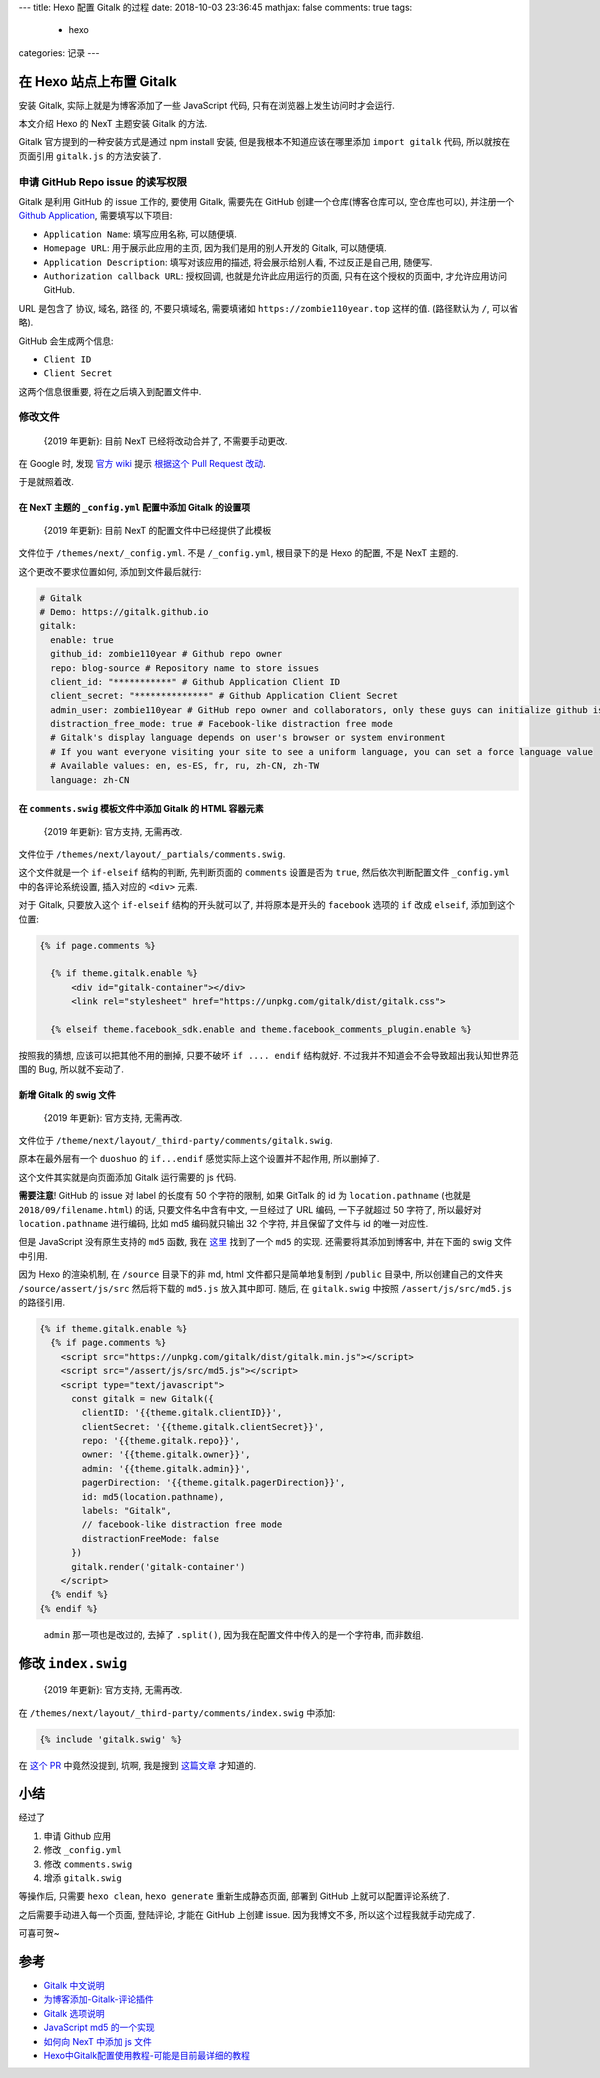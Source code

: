 ---
title:  Hexo 配置 Gitalk 的过程
date:   2018-10-03 23:36:45
mathjax:  false
comments: true
tags:
  - hexo
categories: 记录
---

在 Hexo 站点上布置 Gitalk
=========================

安装 Gitalk, 实际上就是为博客添加了一些 JavaScript 代码,
只有在浏览器上发生访问时才会运行.

本文介绍 Hexo 的 NexT 主题安装 Gitalk 的方法.

Gitalk 官方提到的一种安装方式是通过 npm install 安装,
但是我根本不知道应该在哪里添加 ``import gitalk`` 代码,
所以就按在页面引用 ``gitalk.js`` 的方法安装了.

.. raw:: html

   <!--more-->

申请 GitHub Repo issue 的读写权限
---------------------------------

Gitalk 是利用 GitHub 的 issue 工作的, 要使用 Gitalk, 需要先在 GitHub
创建一个仓库(博客仓库可以, 空仓库也可以), 并注册一个 `Github
Application <https://github.com/settings/applications/new>`__,
需要填写以下项目:

-  ``Application Name``: 填写应用名称, 可以随便填.
-  ``Homepage URL``: 用于展示此应用的主页, 因为我们是用的别人开发的
   Gitalk, 可以随便填.
-  ``Application Description``: 填写对该应用的描述, 将会展示给别人看,
   不过反正是自己用, 随便写.
-  ``Authorization callback URL``: 授权回调, 也就是允许此应用运行的页面,
   只有在这个授权的页面中, 才允许应用访问 GitHub.

URL 是包含了 协议, 域名, 路径 的, 不要只填域名, 需要填诸如
``https://zombie110year.top`` 这样的值. (路径默认为 ``/``, 可以省略).

GitHub 会生成两个信息:

-  ``Client ID``
-  ``Client Secret``

这两个信息很重要, 将在之后填入到配置文件中.

修改文件
--------

   {2019 年更新}: 目前 NexT 已经将改动合并了, 不需要手动更改.

在 Google 时, 发现 `官方
wiki <https://github.com/gitalk/gitalk/wiki/在hexo-next主题上使用gitalk>`__
提示 `根据这个 Pull Request
改动 <https://github.com/iissnan/hexo-theme-next/pull/1814/files>`__.

于是就照着改.

在 NexT 主题的 ``_config.yml`` 配置中添加 Gitalk 的设置项
~~~~~~~~~~~~~~~~~~~~~~~~~~~~~~~~~~~~~~~~~~~~~~~~~~~~~~~~~

   {2019 年更新}: 目前 NexT 的配置文件中已经提供了此模板

文件位于 ``/themes/next/_config.yml``. 不是 ``/_config.yml``,
根目录下的是 Hexo 的配置, 不是 NexT 主题的.

这个更改不要求位置如何, 添加到文件最后就行:

.. code:: yaml

   # Gitalk
   # Demo: https://gitalk.github.io
   gitalk:
     enable: true
     github_id: zombie110year # Github repo owner
     repo: blog-source # Repository name to store issues
     client_id: "***********" # Github Application Client ID
     client_secret: "**************" # Github Application Client Secret
     admin_user: zombie110year # GitHub repo owner and collaborators, only these guys can initialize github issues
     distraction_free_mode: true # Facebook-like distraction free mode
     # Gitalk's display language depends on user's browser or system environment
     # If you want everyone visiting your site to see a uniform language, you can set a force language value
     # Available values: en, es-ES, fr, ru, zh-CN, zh-TW
     language: zh-CN

在 ``comments.swig`` 模板文件中添加 Gitalk 的 HTML 容器元素
~~~~~~~~~~~~~~~~~~~~~~~~~~~~~~~~~~~~~~~~~~~~~~~~~~~~~~~~~~~

   {2019 年更新}: 官方支持, 无需再改.

文件位于 ``/themes/next/layout/_partials/comments.swig``.

这个文件就是一个 ``if-elseif`` 结构的判断, 先判断页面的 ``comments``
设置是否为 ``true``, 然后依次判断配置文件 ``_config.yml``
中的各评论系统设置, 插入对应的 ``<div>`` 元素.

对于 Gitalk, 只要放入这个 ``if-elseif`` 结构的开头就可以了,
并将原本是开头的 ``facebook`` 选项的 ``if`` 改成 ``elseif``,
添加到这个位置:

.. code:: swig

   {% if page.comments %}

     {% if theme.gitalk.enable %}
         <div id="gitalk-container"></div>
         <link rel="stylesheet" href="https://unpkg.com/gitalk/dist/gitalk.css">

     {% elseif theme.facebook_sdk.enable and theme.facebook_comments_plugin.enable %}

按照我的猜想, 应该可以把其他不用的删掉, 只要不破坏 ``if .... endif``
结构就好. 不过我并不知道会不会导致超出我认知世界范围的 Bug,
所以就不妄动了.

新增 Gitalk 的 swig 文件
~~~~~~~~~~~~~~~~~~~~~~~~

   {2019 年更新}: 官方支持, 无需再改.

文件位于 ``/theme/next/layout/_third-party/comments/gitalk.swig``.

原本在最外层有一个 ``duoshuo`` 的 ``if...endif``
感觉实际上这个设置并不起作用, 所以删掉了.

这个文件其实就是向页面添加 Gitalk 运行需要的 js 代码.

**需要注意**! GitHub 的 issue 对 label 的长度有 50 个字符的限制, 如果
GitTalk 的 id 为 ``location.pathname`` (也就是
``2018/09/filename.html``) 的话, 只要文件名中含有中文, 一旦经过了 URL
编码, 一下子就超过 50 字符了, 所以最好对 ``location.pathname`` 进行编码,
比如 md5 编码就只输出 32 个字符, 并且保留了文件与 id 的唯一对应性.

但是 JavaScript 没有原生支持的 ``md5`` 函数, 我在
`这里 <https://github.com/blueimp/JavaScript-MD5/tree/master/js>`__
找到了一个 ``md5`` 的实现. 还需要将其添加到博客中, 并在下面的 swig
文件中引用.

因为 Hexo 的渲染机制, 在 ``/source`` 目录下的非 md, html
文件都只是简单地复制到 ``/public`` 目录中, 所以创建自己的文件夹
``/source/assert/js/src`` 然后将下载的 ``md5.js`` 放入其中即可. 随后, 在
``gitalk.swig`` 中按照 ``/assert/js/src/md5.js`` 的路径引用.

.. code:: swig

   {% if theme.gitalk.enable %}
     {% if page.comments %}
       <script src="https://unpkg.com/gitalk/dist/gitalk.min.js"></script>
       <script src="/assert/js/src/md5.js"></script>
       <script type="text/javascript">
         const gitalk = new Gitalk({
           clientID: '{{theme.gitalk.clientID}}',
           clientSecret: '{{theme.gitalk.clientSecret}}',
           repo: '{{theme.gitalk.repo}}',
           owner: '{{theme.gitalk.owner}}',
           admin: '{{theme.gitalk.admin}}',
           pagerDirection: '{{theme.gitalk.pagerDirection}}',
           id: md5(location.pathname),
           labels: "Gitalk",
           // facebook-like distraction free mode
           distractionFreeMode: false
         })
         gitalk.render('gitalk-container')
       </script>
     {% endif %}
   {% endif %}

..

   ``admin`` 那一项也是改过的, 去掉了 ``.split()``,
   因为我在配置文件中传入的是一个字符串, 而非数组.

修改 ``index.swig``
===================

   {2019 年更新}: 官方支持, 无需再改.

在 ``/themes/next/layout/_third-party/comments/index.swig`` 中添加:

.. code:: swig

   {% include 'gitalk.swig' %}

在 `这个
PR <https://github.com/iissnan/hexo-theme-next/pull/1814/files>`__
中竟然没提到, 坑啊, 我是搜到
`这篇文章 <https://iochen.com/2018/01/06/use-gitalk-in-hexo/>`__
才知道的.

小结
====

经过了

1. 申请 Github 应用
2. 修改 ``_config.yml``
3. 修改 ``comments.swig``
4. 增添 ``gitalk.swig``

等操作后, 只需要 ``hexo clean``, ``hexo generate`` 重新生成静态页面,
部署到 GitHub 上就可以配置评论系统了.

之后需要手动进入每一个页面, 登陆评论, 才能在 GitHub 上创建 issue.
因为我博文不多, 所以这个过程我就手动完成了.

可喜可贺~

参考
====

-  `Gitalk
   中文说明 <https://github.com/gitalk/gitalk/blob/master/readme-cn.md>`__
-  `为博客添加-Gitalk-评论插件 <https://knightcai.github.io/2017/12/19/%E4%B8%BA%E5%8D%9A%E5%AE%A2%E6%B7%BB%E5%8A%A0-Gitalk-%E8%AF%84%E8%AE%BA%E6%8F%92%E4%BB%B6/>`__
-  `Gitalk 选项说明 <https://github.com/gitalk/gitalk#options>`__
-  `JavaScript md5
   的一个实现 <https://github.com/blueimp/JavaScript-MD5>`__
-  `如何向 NexT 中添加 js
   文件 <https://github.com/iissnan/hexo-theme-next/issues/1436>`__
-  `Hexo中Gitalk配置使用教程-可能是目前最详细的教程 <https://iochen.com/2018/01/06/use-gitalk-in-hexo/>`__
